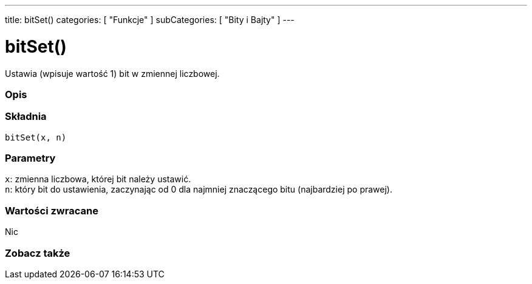 ---
title: bitSet()
categories: [ "Funkcje" ]
subCategories: [ "Bity i Bajty" ]
---





= bitSet()


// POCZĄTEK SEKCJI OPISOWEJ
Ustawia (wpisuje wartość 1) bit w zmiennej liczbowej.
[#overview]
--

[float]
=== Opis
[%hardbreaks]


[float]
=== Składnia
`bitSet(x, n)`


[float]
=== Parametry
`x`: zmienna liczbowa, której bit należy ustawić. +
`n`: który bit do ustawienia, zaczynając od 0 dla najmniej znaczącego bitu (najbardziej po prawej).


[float]
=== Wartości zwracane
Nic

--
// KONIEC SEKCJI OPISOWEJ


// POCZĄTEK SEKCJI ZOBACZ TAKŻE
[#see_also]
--

[float]
=== Zobacz także

--
// KONIEC SEKCJI ZOBACZ TAKŻE

